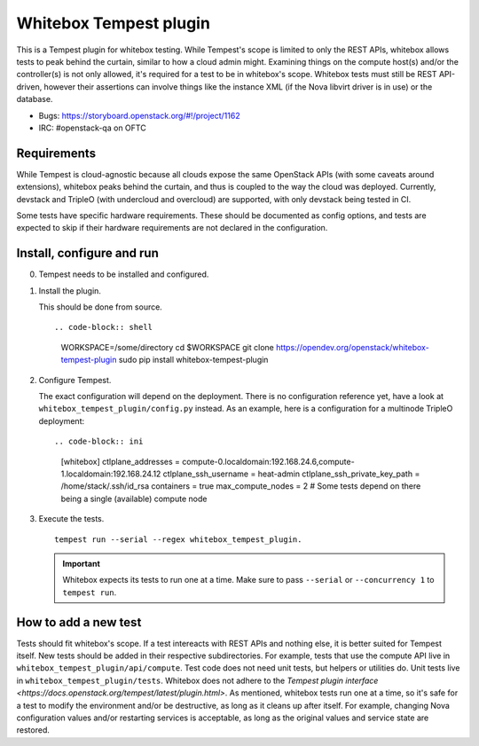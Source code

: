 Whitebox Tempest plugin
=======================

This is a Tempest plugin for whitebox testing. While Tempest's scope is limited
to only the REST APIs, whitebox allows tests to peak behind the curtain,
similar to how a cloud admin might. Examining things on the compute host(s)
and/or the controller(s) is not only allowed, it's required for a test to be in
whitebox's scope. Whitebox tests must still be REST API-driven, however their
assertions can involve things like the instance XML (if the Nova libvirt driver
is in use) or the database.

* Bugs: https://storyboard.openstack.org/#!/project/1162
* IRC: #openstack-qa on OFTC

Requirements
------------

While Tempest is cloud-agnostic because all clouds expose the same OpenStack
APIs (with some caveats around extensions), whitebox peaks behind the curtain,
and thus is coupled to the way the cloud was deployed. Currently, devstack and
TripleO (with undercloud and overcloud) are supported, with only devstack being
tested in CI.

Some tests have specific hardware requirements. These should be documented as
config options, and tests are expected to skip if their hardware requirements
are not declared in the configuration.

Install, configure and run
--------------------------

0. Tempest needs to be installed and configured.

1. Install the plugin.

   This should be done from source. ::

   .. code-block:: shell

     WORKSPACE=/some/directory
     cd $WORKSPACE
     git clone https://opendev.org/openstack/whitebox-tempest-plugin
     sudo pip install whitebox-tempest-plugin

2. Configure Tempest.

   The exact configuration will depend on the deployment. There is no
   configuration reference yet, have a look at
   ``whitebox_tempest_plugin/config.py`` instead. As an example, here is a
   configuration for a multinode TripleO deployment::

   .. code-block:: ini

      [whitebox]
      ctlplane_addresses = compute-0.localdomain:192.168.24.6,compute-1.localdomain:192.168.24.12
      ctlplane_ssh_username = heat-admin
      ctlplane_ssh_private_key_path = /home/stack/.ssh/id_rsa
      containers = true
      max_compute_nodes = 2 # Some tests depend on there being a single (available) compute node

3. Execute the tests. ::

     tempest run --serial --regex whitebox_tempest_plugin.

   .. important::

      Whitebox expects its tests to run one at a time. Make sure to pass
      ``--serial`` or ``--concurrency 1`` to ``tempest run``.


How to add a new test
---------------------

Tests should fit whitebox's scope. If a test intereacts with REST APIs and
nothing else, it is better suited for Tempest itself. New tests should be added
in their respective subdirectories. For example, tests that use the compute API
live in ``whitebox_tempest_plugin/api/compute``.  Test code does not need unit
tests, but helpers or utilities do. Unit tests live in
``whitebox_tempest_plugin/tests``. Whitebox does not adhere to the `Tempest
plugin interface <https://docs.openstack.org/tempest/latest/plugin.html>`. As
mentioned, whitebox tests run one at a time, so it's safe for a test to modify
the environment and/or be destructive, as long as it cleans up after itself.
For example, changing Nova configuration values and/or restarting services is
acceptable, as long as the original values and service state are restored.
